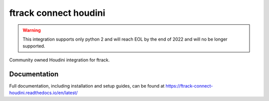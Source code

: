 ###############################
ftrack connect houdini
###############################

.. warning::

    This integration supports only python 2 and will reach EOL by the end of 2022 and will no be longer supported. 

Community owned Houdini integration for ftrack.

*************
Documentation
*************

Full documentation, including installation and setup guides, can be found at
https://ftrack-connect-houdini.readthedocs.io/en/latest/

